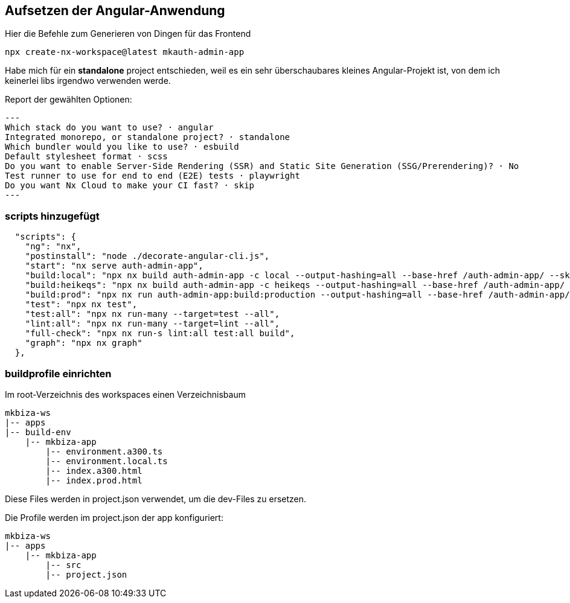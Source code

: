 == Aufsetzen der Angular-Anwendung

Hier die Befehle zum Generieren von Dingen für das Frontend

[source,cli]
----
npx create-nx-workspace@latest mkauth-admin-app
----

Habe mich für ein *standalone* project entschieden, weil es ein sehr überschaubares kleines Angular-Projekt ist, von dem ich keinerlei libs irgendwo verwenden werde.

Report der gewählten Optionen:

[source,cli]
---
Which stack do you want to use? · angular
Integrated monorepo, or standalone project? · standalone
Which bundler would you like to use? · esbuild
Default stylesheet format · scss
Do you want to enable Server-Side Rendering (SSR) and Static Site Generation (SSG/Prerendering)? · No
Test runner to use for end to end (E2E) tests · playwright
Do you want Nx Cloud to make your CI fast? · skip
---

=== scripts hinzugefügt

[source,json,source-file="package.json"]
----
  "scripts": {
    "ng": "nx",
    "postinstall": "node ./decorate-angular-cli.js",
    "start": "nx serve auth-admin-app",
    "build:local": "npx nx build auth-admin-app -c local --output-hashing=all --base-href /auth-admin-app/ --skip-nx-cache",
    "build:heikeqs": "npx nx build auth-admin-app -c heikeqs --output-hashing=all --base-href /auth-admin-app/ --skip-nx-cache",
    "build:prod": "npx nx run auth-admin-app:build:production --output-hashing=all --base-href /auth-admin-app/ --skip-nx-cache",
    "test": "npx nx test",
    "test:all": "npx nx run-many --target=test --all",
    "lint:all": "npx nx run-many --target=lint --all",
    "full-check": "npx nx run-s lint:all test:all build",
    "graph": "npx nx graph"
  },

----

=== buildprofile einrichten

Im root-Verzeichnis des workspaces einen Verzeichnisbaum

----
mkbiza-ws
|-- apps
|-- build-env
    |-- mkbiza-app
        |-- environment.a300.ts
        |-- environment.local.ts
        |-- index.a300.html
        |-- index.prod.html
----

Diese Files werden in project.json verwendet, um die dev-Files zu ersetzen.

Die Profile werden im project.json der app konfiguriert: 

----
mkbiza-ws
|-- apps
    |-- mkbiza-app
        |-- src
        |-- project.json
----
